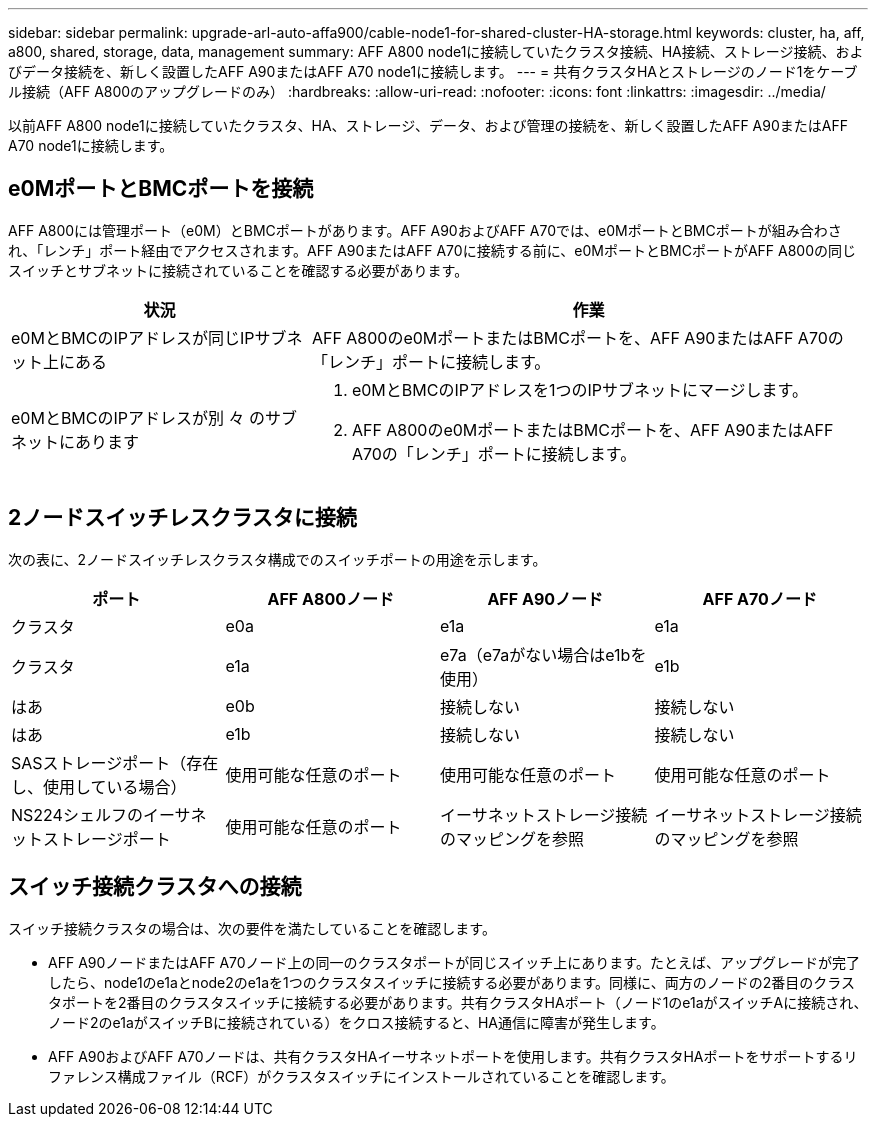 ---
sidebar: sidebar 
permalink: upgrade-arl-auto-affa900/cable-node1-for-shared-cluster-HA-storage.html 
keywords: cluster, ha, aff, a800, shared, storage, data, management 
summary: AFF A800 node1に接続していたクラスタ接続、HA接続、ストレージ接続、およびデータ接続を、新しく設置したAFF A90またはAFF A70 node1に接続します。 
---
= 共有クラスタHAとストレージのノード1をケーブル接続（AFF A800のアップグレードのみ）
:hardbreaks:
:allow-uri-read: 
:nofooter: 
:icons: font
:linkattrs: 
:imagesdir: ../media/


[role="lead"]
以前AFF A800 node1に接続していたクラスタ、HA、ストレージ、データ、および管理の接続を、新しく設置したAFF A90またはAFF A70 node1に接続します。



== e0MポートとBMCポートを接続

AFF A800には管理ポート（e0M）とBMCポートがあります。AFF A90およびAFF A70では、e0MポートとBMCポートが組み合わされ、「レンチ」ポート経由でアクセスされます。AFF A90またはAFF A70に接続する前に、e0MポートとBMCポートがAFF A800の同じスイッチとサブネットに接続されていることを確認する必要があります。

[cols="35,65"]
|===
| 状況 | 作業 


| e0MとBMCのIPアドレスが同じIPサブネット上にある | AFF A800のe0MポートまたはBMCポートを、AFF A90またはAFF A70の「レンチ」ポートに接続します。 


| e0MとBMCのIPアドレスが別 々 のサブネットにあります  a| 
. e0MとBMCのIPアドレスを1つのIPサブネットにマージします。
. AFF A800のe0MポートまたはBMCポートを、AFF A90またはAFF A70の「レンチ」ポートに接続します。


|===


== 2ノードスイッチレスクラスタに接続

次の表に、2ノードスイッチレスクラスタ構成でのスイッチポートの用途を示します。

|===
| ポート | AFF A800ノード | AFF A90ノード | AFF A70ノード 


| クラスタ | e0a | e1a | e1a 


| クラスタ | e1a | e7a（e7aがない場合はe1bを使用） | e1b 


| はあ | e0b | 接続しない | 接続しない 


| はあ | e1b | 接続しない | 接続しない 


| SASストレージポート（存在し、使用している場合） | 使用可能な任意のポート | 使用可能な任意のポート | 使用可能な任意のポート 


| NS224シェルフのイーサネットストレージポート | 使用可能な任意のポート | イーサネットストレージ接続のマッピングを参照 | イーサネットストレージ接続のマッピングを参照 
|===


== スイッチ接続クラスタへの接続

スイッチ接続クラスタの場合は、次の要件を満たしていることを確認します。

* AFF A90ノードまたはAFF A70ノード上の同一のクラスタポートが同じスイッチ上にあります。たとえば、アップグレードが完了したら、node1のe1aとnode2のe1aを1つのクラスタスイッチに接続する必要があります。同様に、両方のノードの2番目のクラスタポートを2番目のクラスタスイッチに接続する必要があります。共有クラスタHAポート（ノード1のe1aがスイッチAに接続され、ノード2のe1aがスイッチBに接続されている）をクロス接続すると、HA通信に障害が発生します。
* AFF A90およびAFF A70ノードは、共有クラスタHAイーサネットポートを使用します。共有クラスタHAポートをサポートするリファレンス構成ファイル（RCF）がクラスタスイッチにインストールされていることを確認します。


